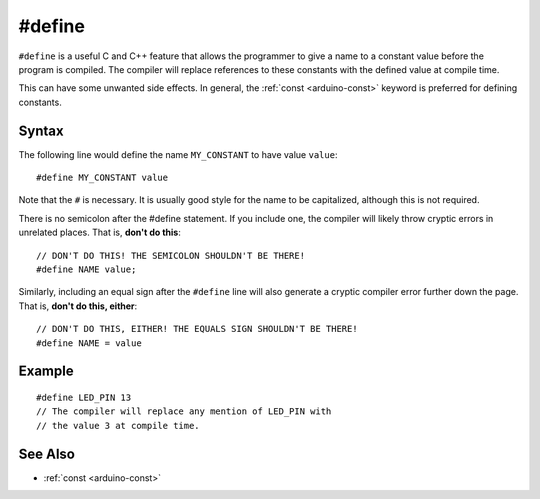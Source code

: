 .. highlight:: cpp

.. _arduino-define:

#define
=======

``#define`` is a useful C and C++ feature that allows the programmer
to give a name to a constant value before the program is compiled.
The compiler will replace references to these constants with the
defined value at compile time.

This can have some unwanted side effects.  In general, the :ref:`const
<arduino-const>` keyword is preferred for defining constants.


Syntax
------

The following line would define the name ``MY_CONSTANT`` to have value
``value``::

    #define MY_CONSTANT value

Note that the ``#`` is necessary.  It is usually good style for the
name to be capitalized, although this is not required.

There is no semicolon after the #define statement. If you include one,
the compiler will likely throw cryptic errors in unrelated places.
That is, **don't do this**::

    // DON'T DO THIS! THE SEMICOLON SHOULDN'T BE THERE!
    #define NAME value;

Similarly, including an equal sign after the ``#define`` line will
also generate a cryptic compiler error further down the page.  That
is, **don't do this, either**::

    // DON'T DO THIS, EITHER! THE EQUALS SIGN SHOULDN'T BE THERE!
    #define NAME = value

Example
-------

::

    #define LED_PIN 13
    // The compiler will replace any mention of LED_PIN with
    // the value 3 at compile time.

See Also
--------
-  :ref:`const <arduino-const>`
